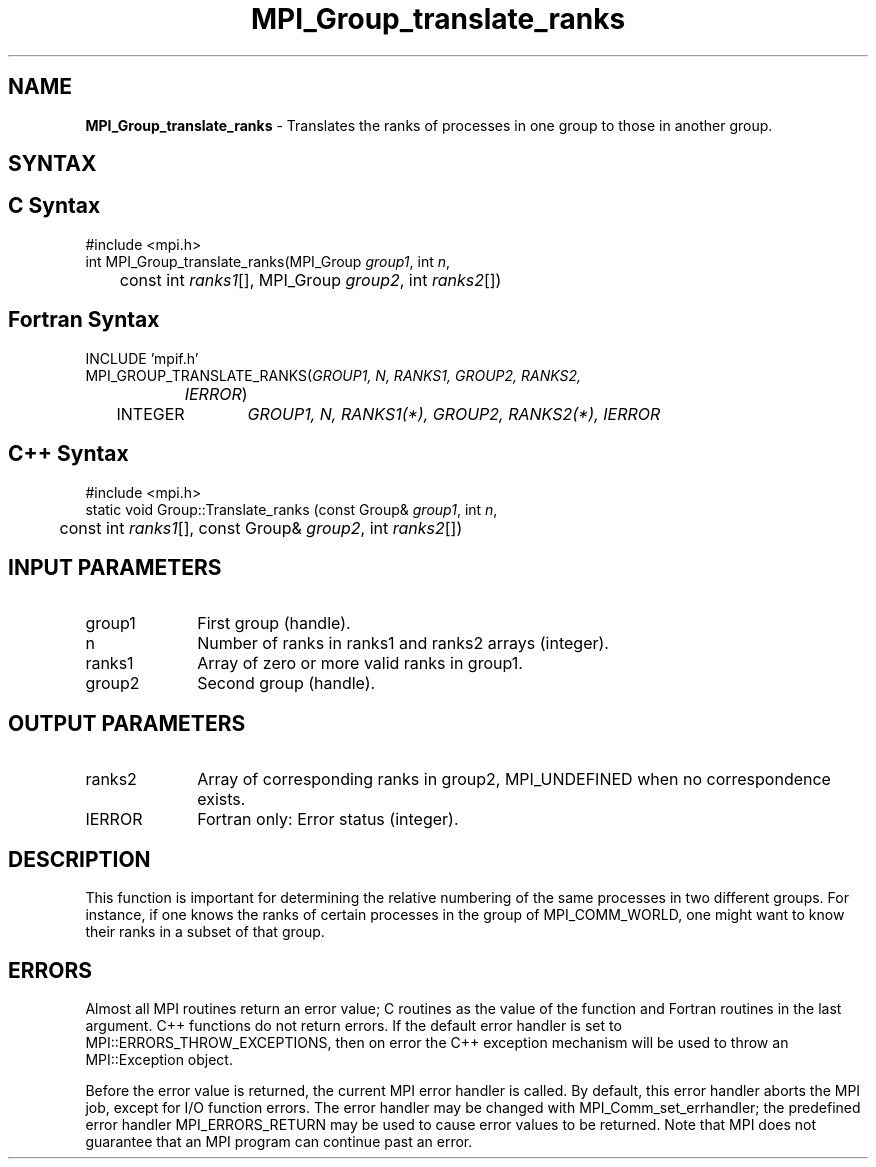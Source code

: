 .\" -*- nroff -*-
.\" Copyright 2013 Los Alamos National Security, LLC. All rights reserved.
.\" Copyright 2010 Cisco Systems, Inc.  All rights reserved.
.\" Copyright 2006-2008 Sun Microsystems, Inc.
.\" Copyright (c) 1996 Thinking Machines Corporation
.\" $COPYRIGHT$
.TH MPI_Group_translate_ranks 3 "Sep 20, 2017" "2.1.2" "Open MPI"
.SH NAME
\fBMPI_Group_translate_ranks\fP \- Translates the ranks of processes in one group to those in another group.

.SH SYNTAX
.ft R
.SH C Syntax
.nf
#include <mpi.h>
int MPI_Group_translate_ranks(MPI_Group \fIgroup1\fP, int\fI n\fP,
	const int\fI ranks1\fP[], MPI_Group\fI group2\fP, int\fI ranks2\fP[])

.fi
.SH Fortran Syntax
.nf
INCLUDE 'mpif.h'
MPI_GROUP_TRANSLATE_RANKS(\fIGROUP1, N, RANKS1, GROUP2, RANKS2,
		IERROR\fP)
	INTEGER	\fIGROUP1, N, RANKS1(*), GROUP2, RANKS2(*), IERROR\fP

.fi
.SH C++ Syntax
.nf
#include <mpi.h>
static void Group::Translate_ranks (const Group& \fIgroup1\fP, int \fIn\fP,
	const int \fIranks1\fP[], const Group& \fIgroup2\fP, int \fIranks2\fP[])

.fi
.SH INPUT PARAMETERS
.ft R
.TP 1i
group1
First group (handle).
.TP 1i
n
Number of ranks in ranks1 and ranks2 arrays (integer).
.TP 1i
ranks1
Array of zero or more valid ranks in group1.
.TP 1i
group2
Second group (handle).

.SH OUTPUT PARAMETERS
.ft R
.TP 1i
ranks2
Array of corresponding ranks in group2, MPI_UNDEFINED when no correspondence exists.
.ft R
.TP 1i
IERROR
Fortran only: Error status (integer).

.SH DESCRIPTION
.ft R
This function is important for determining the relative numbering of the same processes in two different groups. For instance, if one knows the ranks of certain processes in the group of MPI_COMM_WORLD, one might want to know their ranks in a subset of that group.

.SH ERRORS
Almost all MPI routines return an error value; C routines as the value of the function and Fortran routines in the last argument. C++ functions do not return errors. If the default error handler is set to MPI::ERRORS_THROW_EXCEPTIONS, then on error the C++ exception mechanism will be used to throw an MPI::Exception object.
.sp
Before the error value is returned, the current MPI error handler is
called. By default, this error handler aborts the MPI job, except for I/O function errors. The error handler may be changed with MPI_Comm_set_errhandler; the predefined error handler MPI_ERRORS_RETURN may be used to cause error values to be returned. Note that MPI does not guarantee that an MPI program can continue past an error.

